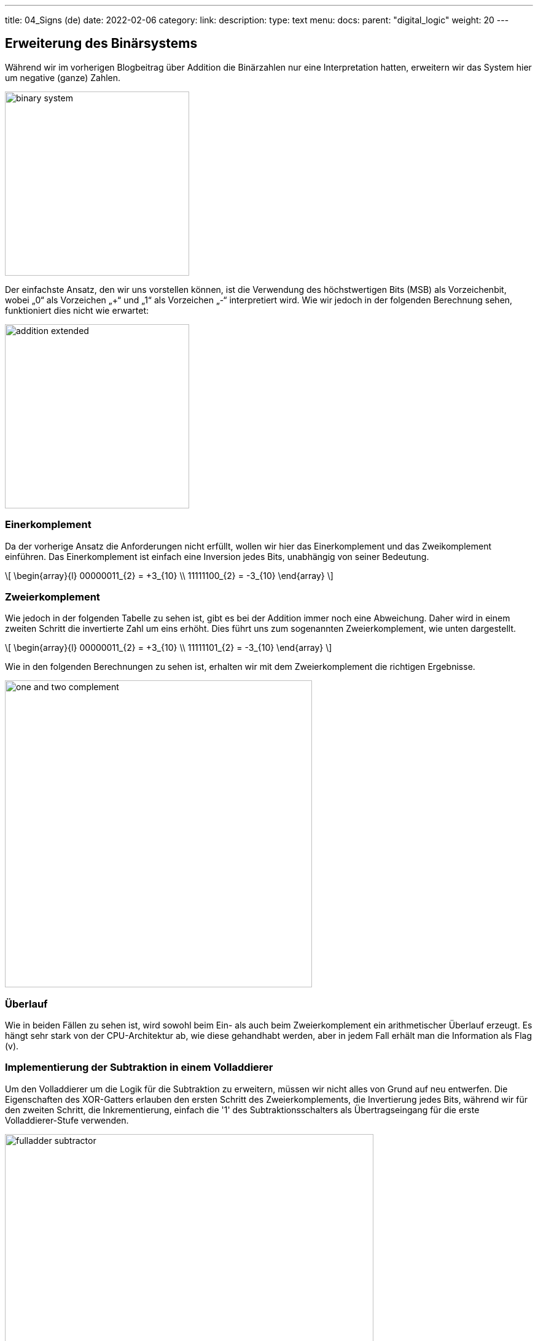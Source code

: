---
title: 04_Signs (de)
date: 2022-02-06
category:
link: 
description: 
type: text
menu:
  docs:
    parent: "digital_logic"
    weight: 20
---

== Erweiterung des Binärsystems

Während wir im vorherigen Blogbeitrag über Addition
die Binärzahlen nur eine Interpretation hatten,
erweitern wir das System hier um negative (ganze)
Zahlen.

image:../images/how_does_cpu/binary_system.svg[width=300]

Der einfachste Ansatz, den wir uns vorstellen können, ist die Verwendung des höchstwertigen Bits (MSB)
als Vorzeichenbit, wobei „0“ als Vorzeichen „+“ und „1“ als Vorzeichen „-“ interpretiert wird.
Wie wir jedoch in der folgenden Berechnung sehen, funktioniert dies nicht wie erwartet:

image:../images/how_does_cpu/addition_extended.svg[width=300]

=== Einerkomplement

Da der vorherige Ansatz die Anforderungen nicht erfüllt, wollen wir
hier das Einerkomplement und das Zweikomplement einführen.
Das Einerkomplement ist einfach eine Inversion jedes Bits, unabhängig von seiner Bedeutung.

[role=„image“,„../images/one-complement.svg“,imgfmt=„svg“, width=„70%“]
\[
\begin{array}{l}
00000011_{2} = +3_{10} \\
11111100_{2} = -3_{10}
\end{array}
\]

=== Zweierkomplement

Wie jedoch in der folgenden Tabelle zu sehen ist, gibt es bei der Addition immer noch eine Abweichung.
 Daher wird in einem zweiten Schritt die invertierte Zahl um eins erhöht.
Dies führt uns zum sogenannten Zweierkomplement, wie unten dargestellt.

[role=„image“,„../images/two-complement.svg“,imgfmt=„svg“, width=„70%“]
\[
\begin{array}{l}
00000011_{2} = +3_{10} \\
11111101_{2} = -3_{10}
\end{array}
\]

Wie in den folgenden Berechnungen zu sehen ist, erhalten wir mit dem Zweierkomplement
die richtigen Ergebnisse.

image:../images/how_does_cpu/one_and_two_complement.svg[width=500]

=== Überlauf
Wie in beiden Fällen zu sehen ist, wird sowohl beim Ein- als auch beim Zweierkomplement ein arithmetischer Überlauf erzeugt.
Es hängt sehr stark von der CPU-Architektur ab, wie diese gehandhabt werden,
aber in jedem Fall erhält man die Information als Flag (v).

=== Implementierung der Subtraktion in einem Volladdierer

Um den Volladdierer um die Logik für die Subtraktion zu erweitern, müssen wir nicht alles von Grund auf neu entwerfen. Die Eigenschaften des XOR-Gatters erlauben den ersten Schritt des Zweierkomplements, die Invertierung jedes Bits, während wir für
den zweiten Schritt, die Inkrementierung, einfach die '1' des Subtraktionsschalters als Übertragseingang für die erste Volladdierer-Stufe verwenden.

image:../images/how_does_cpu/fulladder_subtractor.svg[width=600]



=== Übersichtstabelle für den Zahlenbereich -7..+7

|==============================================================
| dezimal |binär | ein Komplement | zwei Komplemente
| +7 | 0111| 0111 | 0111
| +6 | 0110| 0110 | 0110
| +5 | 0101| 0101 | 0101
| +4 | 0100| 0100 | 0100
| +3 | 0011| 0011 | 0011
| +2 | 0010| 0010 | 0010
| +1 | 0001| 0001 | 0001
| +0 | 0000| 0000 | 0000
| -0 | 1000| 1111 | -
| -1 | 1001| 1110 | 1111
| - 2 | 1010| 1101 | 1110
| -3 | 1011| 1100 | 1101
| -4 | 1100| 1011 | 1100
| -5 | 1101| 1010 | 1011
| -6 | 1110| 1001 | 1010
| -7 | 1111| 1000 | 1001
|==============================================================

// image: . ./images/how_does_cpu/digitcircle.svg[width=„100%“]

(translation 2024-12-29)

